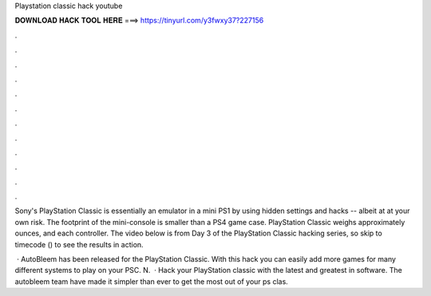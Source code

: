 Playstation classic hack youtube



𝐃𝐎𝐖𝐍𝐋𝐎𝐀𝐃 𝐇𝐀𝐂𝐊 𝐓𝐎𝐎𝐋 𝐇𝐄𝐑𝐄 ===> https://tinyurl.com/y3fwxy37?227156



.



.



.



.



.



.



.



.



.



.



.



.

Sony's PlayStation Classic is essentially an emulator in a mini PS1 by using hidden settings and hacks -- albeit at at your own risk. The footprint of the mini-console is smaller than a PS4 game case. PlayStation Classic weighs approximately ounces, and each controller. The video below is from Day 3 of the PlayStation Classic hacking series, so skip to timecode () to see the results in action.

 · AutoBleem has been released for the PlayStation Classic. With this hack you can easily add more games for many different systems to play on your PSC. N.  · Hack your PlayStation classic with the latest and greatest in software. The autobleem team have made it simpler than ever to get the most out of your ps clas.
